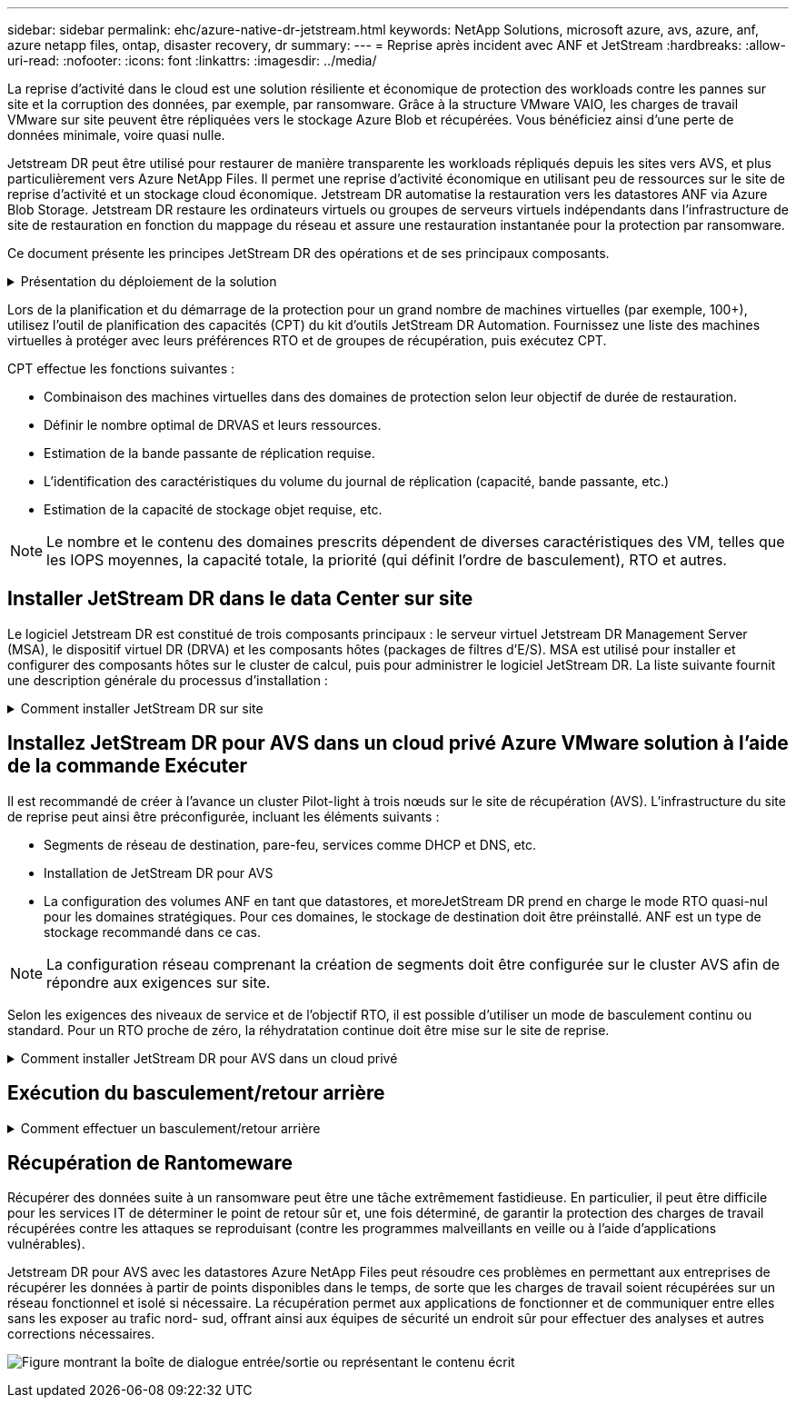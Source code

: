 ---
sidebar: sidebar 
permalink: ehc/azure-native-dr-jetstream.html 
keywords: NetApp Solutions, microsoft azure, avs, azure, anf, azure netapp files, ontap, disaster recovery, dr 
summary:  
---
= Reprise après incident avec ANF et JetStream
:hardbreaks:
:allow-uri-read: 
:nofooter: 
:icons: font
:linkattrs: 
:imagesdir: ../media/


[role="lead"]
La reprise d'activité dans le cloud est une solution résiliente et économique de protection des workloads contre les pannes sur site et la corruption des données, par exemple, par ransomware. Grâce à la structure VMware VAIO, les charges de travail VMware sur site peuvent être répliquées vers le stockage Azure Blob et récupérées. Vous bénéficiez ainsi d'une perte de données minimale, voire quasi nulle.

Jetstream DR peut être utilisé pour restaurer de manière transparente les workloads répliqués depuis les sites vers AVS, et plus particulièrement vers Azure NetApp Files. Il permet une reprise d'activité économique en utilisant peu de ressources sur le site de reprise d'activité et un stockage cloud économique. Jetstream DR automatise la restauration vers les datastores ANF via Azure Blob Storage. Jetstream DR restaure les ordinateurs virtuels ou groupes de serveurs virtuels indépendants dans l'infrastructure de site de restauration en fonction du mappage du réseau et assure une restauration instantanée pour la protection par ransomware.

Ce document présente les principes JetStream DR des opérations et de ses principaux composants.

.Présentation du déploiement de la solution
[%collapsible]
====
. Installez le logiciel JetStream DR dans le data Center sur site.
+
.. Téléchargez le pack logiciel JetStream DR depuis Azure Marketplace (ZIP) et déployez JetStream DR MSA (OVA) dans le cluster désigné.
.. Configurez le cluster à l'aide du package filtre d'E/S (installez JetStream VIB).
.. Provisionnez Azure Blob (Azure Storage Account) dans la même région que le cluster AVS pour la reprise après incident.
.. Déployer des appliances DRVA et attribuer des volumes de journaux de réplication (VMDK à partir d'un datastore existant ou d'un stockage iSCSI partagé).
.. Créez des domaines protégés (groupes de machines virtuelles associées) et attribuez des DRVAs et Azure Blob Storage/ANF.
.. Démarrer la protection.


. Installez le logiciel JetStream DR dans le cloud privé Azure VMware solution.
+
.. Utilisez la commande Exécuter pour installer et configurer JetStream DR.
.. Ajoutez le même conteneur Azure Blob et découvrez les domaines à l'aide de l'option Scan Domains.
.. Déployer les appareils DRVA requis.
.. Créez des volumes du journal de réplication à l'aide des datastores VSAN ou ANF disponibles.
.. Importez des domaines protégés et configurez RocVA (Recovery va) pour utiliser le datastore ANF dans le cadre du placement de VM.
.. Sélectionnez l'option de basculement appropriée et démarrez la réhydratation continue pour les domaines ou les machines virtuelles RTO proches de zéro.


. En cas d'incident, déclenchez le basculement vers les datastores Azure NetApp Files sur le site AVS dédié à la reprise après incident.
. Appelez le rétablissement vers le site protégé après la récupération du site protégé.avant de commencer, assurez-vous que les conditions préalables sont remplies comme indiqué dans le présent document https://docs.microsoft.com/en-us/azure/azure-vmware/deploy-disaster-recovery-using-jetstream["lien"^] De plus, exécutez l'outil de test de bande passante (BWT) fourni par JetStream Software pour évaluer les performances potentielles du stockage Azure Blob et de sa bande passante de réplication lorsqu'il est utilisé avec le logiciel JetStream DR. Une fois les conditions requises, y compris la connectivité, mises en place, configurez et abonnez-vous à JetStream DR pour AVS à partir du https://portal.azure.com/["Azure Marketplace"^]. Une fois le pack logiciel téléchargé, procédez au processus d'installation décrit ci-dessus.


====
Lors de la planification et du démarrage de la protection pour un grand nombre de machines virtuelles (par exemple, 100+), utilisez l'outil de planification des capacités (CPT) du kit d'outils JetStream DR Automation. Fournissez une liste des machines virtuelles à protéger avec leurs préférences RTO et de groupes de récupération, puis exécutez CPT.

CPT effectue les fonctions suivantes :

* Combinaison des machines virtuelles dans des domaines de protection selon leur objectif de durée de restauration.
* Définir le nombre optimal de DRVAS et leurs ressources.
* Estimation de la bande passante de réplication requise.
* L'identification des caractéristiques du volume du journal de réplication (capacité, bande passante, etc.)
* Estimation de la capacité de stockage objet requise, etc.



NOTE: Le nombre et le contenu des domaines prescrits dépendent de diverses caractéristiques des VM, telles que les IOPS moyennes, la capacité totale, la priorité (qui définit l'ordre de basculement), RTO et autres.



== Installer JetStream DR dans le data Center sur site

Le logiciel Jetstream DR est constitué de trois composants principaux : le serveur virtuel Jetstream DR Management Server (MSA), le dispositif virtuel DR (DRVA) et les composants hôtes (packages de filtres d'E/S). MSA est utilisé pour installer et configurer des composants hôtes sur le cluster de calcul, puis pour administrer le logiciel JetStream DR. La liste suivante fournit une description générale du processus d'installation :

.Comment installer JetStream DR sur site
[%collapsible]
====
. Vérifier les prérequis.
. Exécutez l'outil de planification de la capacité pour obtenir des recommandations en matière de ressources et de configuration (facultatif, mais recommandé pour les essais de validation).
. Déployez JetStream DR MSA sur un hôte vSphere du cluster désigné.
. Lancez le MSA à l'aide de son nom DNS dans un navigateur.
. Enregistrez le serveur vCenter avec MSA.pour effectuer l'installation, procédez comme suit :
. Après le déploiement de JetStream DR MSA et l'enregistrement du serveur vCenter, accédez au plug-in JetStream DR à l'aide du client Web vSphere. Pour ce faire, accédez à Datacenter > configurer > JetStream DR.
+
image:vmware-dr-image8.png["Figure montrant la boîte de dialogue entrée/sortie ou représentant le contenu écrit"]

. Dans l'interface JetStream DR, sélectionnez le cluster approprié.
+
image:vmware-dr-image9.png["Figure montrant la boîte de dialogue entrée/sortie ou représentant le contenu écrit"]

. Configurez le cluster avec le package de filtre d'E/S.
+
image:vmware-dr-image10.png["Figure montrant la boîte de dialogue entrée/sortie ou représentant le contenu écrit"]

. Ajoutez un stockage Azure Blob Storage situé sur le site de reprise.
. Déployez une appliance DR virtuelle (DRVA) depuis l'onglet Appliances.



NOTE: Les DRVAS peuvent être créés automatiquement par CPT, mais pour les tests POC, nous vous recommandons de configurer et d'exécuter manuellement le cycle de reprise après incident (démarrer la protection > basculement > retour arrière).

JetStream DRVA est une appliance virtuelle qui facilite les principales fonctions du processus de réplication des données. Un cluster protégé doit contenir au moins un DRVA et, en général, un DRVA est configuré par hôte. Chaque DRVA peut gérer plusieurs domaines protégés.

image:vmware-dr-image11.png["Figure montrant la boîte de dialogue entrée/sortie ou représentant le contenu écrit"]

Dans cet exemple, quatre DRVA ont été créés pour 80 machines virtuelles.

. Créez des volumes de journal de réplication pour chaque DRVA à l'aide de VMDK provenant des datastores disponibles ou des pools de stockage iSCSI partagés indépendants.
. À partir de l'onglet domaines protégés, créez le nombre requis de domaines protégés à l'aide des informations concernant le site Azure Blob Storage, l'instance DRVA et le journal de réplication. Un domaine protégé définit un ordinateur virtuel ou un ensemble de serveurs virtuels dans le cluster qui sont protégés ensemble et se voit attribuer un ordre de priorité pour les opérations de basculement/retour arrière.
+
image:vmware-dr-image12.png["Figure montrant la boîte de dialogue entrée/sortie ou représentant le contenu écrit"]

. Sélectionnez les machines virtuelles que vous souhaitez protéger et démarrez la protection des machines virtuelles du domaine protégé. La réplication des données commence alors dans le magasin d'objets blob désigné.



NOTE: Vérifier que le même mode de protection est utilisé pour toutes les VM d'un domaine protégé.


NOTE: Le mode Write- Back (VMDK) peut offrir de meilleures performances.

image:vmware-dr-image13.png["Figure montrant la boîte de dialogue entrée/sortie ou représentant le contenu écrit"]

Vérifier que les volumes des journaux de réplication sont placés sur un stockage haute performance.


NOTE: Les guides d'exécution de basculement peuvent être configurés pour regrouper les VM (appelés groupes de récupération), définir l'ordre de démarrage et modifier les paramètres CPU/mémoire avec les configurations IP.

====


== Installez JetStream DR pour AVS dans un cloud privé Azure VMware solution à l'aide de la commande Exécuter

Il est recommandé de créer à l'avance un cluster Pilot-light à trois nœuds sur le site de récupération (AVS). L'infrastructure du site de reprise peut ainsi être préconfigurée, incluant les éléments suivants :

* Segments de réseau de destination, pare-feu, services comme DHCP et DNS, etc.
* Installation de JetStream DR pour AVS
* La configuration des volumes ANF en tant que datastores, et moreJetStream DR prend en charge le mode RTO quasi-nul pour les domaines stratégiques. Pour ces domaines, le stockage de destination doit être préinstallé. ANF est un type de stockage recommandé dans ce cas.



NOTE: La configuration réseau comprenant la création de segments doit être configurée sur le cluster AVS afin de répondre aux exigences sur site.

Selon les exigences des niveaux de service et de l'objectif RTO, il est possible d'utiliser un mode de basculement continu ou standard. Pour un RTO proche de zéro, la réhydratation continue doit être mise sur le site de reprise.

.Comment installer JetStream DR pour AVS dans un cloud privé
[%collapsible]
====
Pour installer JetStream DR pour AVS sur un cloud privé Azure VMware solution, procédez comme suit :

. Depuis le portail Azure, accédez à la solution Azure VMware, sélectionnez le cloud privé et sélectionnez Exécuter la commande > packages > JSDR.Configuration.
+

NOTE: L'utilisateur CloudAdmin par défaut dans Azure VMware solution ne dispose pas des privilèges suffisants pour installer JetStream DR pour AVS. Azure VMware solution permet une installation simplifiée et automatisée de JetStream DR en appelant la commande Azure VMware solution Run pour JetStream DR.

+
La capture d'écran suivante montre l'installation à l'aide d'une adresse IP DHCP.

+
image:vmware-dr-image14.png["Figure montrant la boîte de dialogue entrée/sortie ou représentant le contenu écrit"]

. Une fois l'installation de JetStream DR pour AVS terminée, actualisez le navigateur. Pour accéder à l'interface de reprise après incident JetStream, allez dans SDDC Datacenter > configurer > JetStream DR.
+
image:vmware-dr-image15.png["Figure montrant la boîte de dialogue entrée/sortie ou représentant le contenu écrit"]

. À partir de l'interface JetStream DR, ajoutez le compte Azure Blob Storage utilisé pour protéger le cluster sur site en tant que site de stockage, puis exécutez l'option Scan Domains.
+
image:vmware-dr-image16.png["Figure montrant la boîte de dialogue entrée/sortie ou représentant le contenu écrit"]

. Une fois les domaines protégés importés, déployez les appareils DRVA. Dans cet exemple, la réhydratation continue est lancée manuellement à partir du site de restauration à l'aide de l'interface utilisateur JetStream DR.
+

NOTE: Ces étapes peuvent également être automatisées à l'aide de plans créés par CPT.

. Créez des volumes du journal de réplication à l'aide des datastores VSAN ou ANF disponibles.
. Importez les domaines protégés et configurez le va de restauration de manière à utiliser le datastore ANF pour le positionnement des VM.
+
image:vmware-dr-image17.png["Figure montrant la boîte de dialogue entrée/sortie ou représentant le contenu écrit"]

+

NOTE: Assurez-vous que DHCP est activé sur le segment sélectionné et qu'un nombre suffisant d'adresses IP est disponible. Des adresses IP dynamiques sont utilisées temporairement pendant la restauration des domaines. Chaque machine virtuelle de restauration (y compris la réhydratation continue) requiert une adresse IP dynamique individuelle. Une fois la récupération terminée, le IP est libéré et peut être réutilisé.

. Sélectionnez l'option de basculement appropriée (basculement continu ou basculement). Dans cet exemple, la réhydratation continue (basculement continu) est sélectionnée.
+
image:vmware-dr-image18.png["Figure montrant la boîte de dialogue entrée/sortie ou représentant le contenu écrit"]



====


== Exécution du basculement/retour arrière

.Comment effectuer un basculement/retour arrière
[%collapsible]
====
. Après un incident se produit dans le cluster protégé de l'environnement sur site (défaillance partielle ou complète), déclencher le basculement.
+

NOTE: CPT peut être utilisé pour exécuter le plan de basculement pour restaurer les machines virtuelles à partir d'Azure Blob Storage vers le site de restauration du cluster AVS.

+

NOTE: Après le basculement (pour la réhydratation en continu ou standard) lorsque les machines virtuelles protégées ont été lancées dans AVS, la protection reprend automatiquement et la reprise après incident JetStream continue de répliquer leurs données dans les conteneurs appropriés/originaux dans Azure Blob Storage.

+
image:vmware-dr-image19.png["Figure montrant la boîte de dialogue entrée/sortie ou représentant le contenu écrit"]

+
image:vmware-dr-image20.png["Figure montrant la boîte de dialogue entrée/sortie ou représentant le contenu écrit"]

+
La barre des tâches affiche la progression des activités de basculement.

. Une fois la tâche terminée, accédez aux machines virtuelles récupérées et l'entreprise continue d'être opérationnelle normalement.
+
image:vmware-dr-image21.png["Figure montrant la boîte de dialogue entrée/sortie ou représentant le contenu écrit"]

+
Une fois que le site primaire est à nouveau opérationnel, le retour arrière peut être effectué. La protection des machines virtuelles est reprise et la cohérence des données doit être vérifiée.

. Restaurer l'environnement sur site. Selon le type d'incident, il peut être nécessaire de restaurer et/ou de vérifier la configuration du cluster protégé. Si nécessaire, il peut être nécessaire de réinstaller le logiciel JetStream DR.
+

NOTE: Remarque : le `recovery_utility_prepare_failback` Le script fourni dans le kit d'automatisation peut être utilisé pour nettoyer le site protégé d'origine de toutes les machines virtuelles obsolètes, des informations de domaine, etc.

. Accédez à l'environnement sur site restauré, accédez à l'interface utilisateur Jetstream DR et sélectionnez le domaine protégé approprié. Une fois que le site protégé est prêt à être restauré, sélectionnez l'option de retour arrière dans l'interface utilisateur.
+
image:vmware-dr-image22.png["Figure montrant la boîte de dialogue entrée/sortie ou représentant le contenu écrit"]




NOTE: Le plan de restauration généré par CPT peut également être utilisé pour initier le retour des VM et de leurs données du magasin d'objets vers l'environnement VMware d'origine.


NOTE: Spécifier le délai maximal après la mise en pause des VM dans le site de reprise et leur redémarrage sur le site protégé. Cette durée comprend l'exécution de la réplication après l'arrêt des machines virtuelles de basculement, la propreté du site de restauration et la recréation des machines virtuelles sur le site protégé. La valeur recommandée par NetApp est de 10 minutes.

Exécuter le processus de retour arrière, puis confirmer la reprise de la protection des machines virtuelles et de la cohérence des données.

====


== Récupération de Rantomeware

Récupérer des données suite à un ransomware peut être une tâche extrêmement fastidieuse. En particulier, il peut être difficile pour les services IT de déterminer le point de retour sûr et, une fois déterminé, de garantir la protection des charges de travail récupérées contre les attaques se reproduisant (contre les programmes malveillants en veille ou à l'aide d'applications vulnérables).

Jetstream DR pour AVS avec les datastores Azure NetApp Files peut résoudre ces problèmes en permettant aux entreprises de récupérer les données à partir de points disponibles dans le temps, de sorte que les charges de travail soient récupérées sur un réseau fonctionnel et isolé si nécessaire. La récupération permet aux applications de fonctionner et de communiquer entre elles sans les exposer au trafic nord- sud, offrant ainsi aux équipes de sécurité un endroit sûr pour effectuer des analyses et autres corrections nécessaires.

image:vmware-dr-image23.png["Figure montrant la boîte de dialogue entrée/sortie ou représentant le contenu écrit"]

